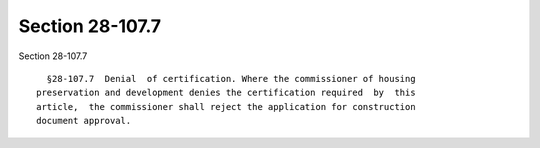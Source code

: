 Section 28-107.7
================

Section 28-107.7 ::    
        
     
        §28-107.7  Denial  of certification. Where the commissioner of housing
      preservation and development denies the certification required  by  this
      article,  the commissioner shall reject the application for construction
      document approval.
    
    
    
    
    
    
    